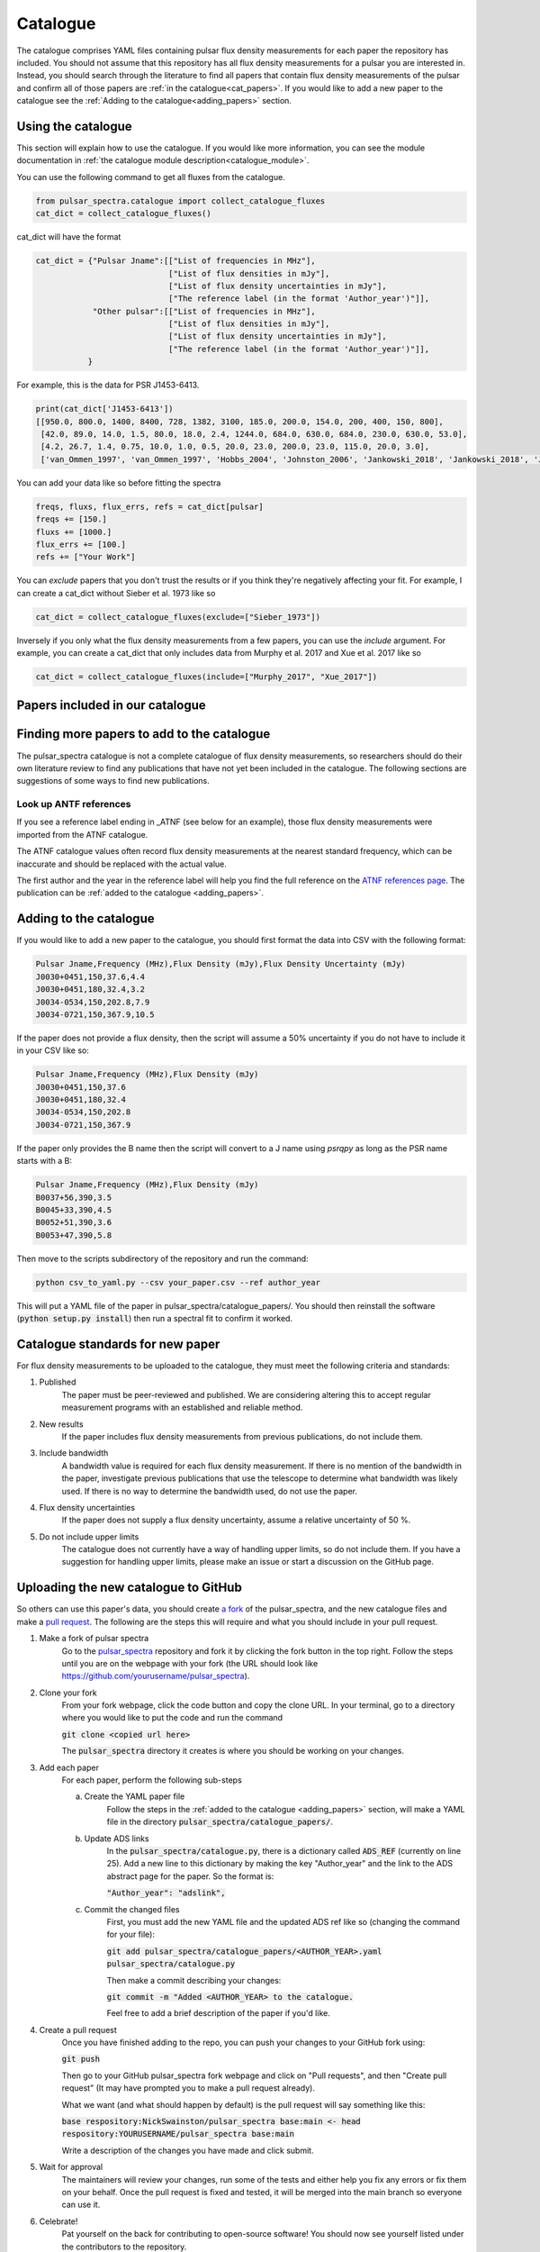 Catalogue
=========

The catalogue comprises YAML files containing pulsar flux density measurements for each paper the repository has included.
You should not assume that this repository has all flux density measurements for a pulsar you are interested in.
Instead, you should search through the literature to find all papers that contain flux density measurements of
the pulsar and confirm all of those papers are :ref:`in the catalogue<cat_papers>`.
If you would like to add a new paper to the catalogue see the :ref:`Adding to the catalogue<adding_papers>` section.


Using the catalogue
-------------------

This section will explain how to use the catalogue.
If you would like more information, you can see the module documentation in :ref:`the catalogue module description<catalogue_module>`.

You can use the following command to get all fluxes from the catalogue.

.. code-block:: python

    from pulsar_spectra.catalogue import collect_catalogue_fluxes
    cat_dict = collect_catalogue_fluxes()

cat_dict will have the format

.. code-block:: python

    cat_dict = {"Pulsar Jname":[["List of frequencies in MHz"],
                                ["List of flux densities in mJy"],
                                ["List of flux density uncertainties in mJy"],
                                ["The reference label (in the format 'Author_year')"]],
                "Other pulsar":[["List of frequencies in MHz"],
                                ["List of flux densities in mJy"],
                                ["List of flux density uncertainties in mJy"],
                                ["The reference label (in the format 'Author_year')"]],
               }

For example, this is the data for PSR J1453-6413.

.. code-block:: python

    print(cat_dict['J1453-6413'])
    [[950.0, 800.0, 1400, 8400, 728, 1382, 3100, 185.0, 200.0, 154.0, 200, 400, 150, 800],
     [42.0, 89.0, 14.0, 1.5, 80.0, 18.0, 2.4, 1244.0, 684.0, 630.0, 684.0, 230.0, 630.0, 53.0],
     [4.2, 26.7, 1.4, 0.75, 10.0, 1.0, 0.5, 20.0, 23.0, 200.0, 23.0, 115.0, 20.0, 3.0],
     ['van_Ommen_1997', 'van_Ommen_1997', 'Hobbs_2004', 'Johnston_2006', 'Jankowski_2018', 'Jankowski_2018', 'Jankowski_2018', 'Xue_2017', 'Xue_2017', 'Bell_2016', 'Murphy_2017', 'Taylor_1993', 'Bell_2016', 'Jankowski_2019']]

You can add your data like so before fitting the spectra

.. code-block:: python

    freqs, fluxs, flux_errs, refs = cat_dict[pulsar]
    freqs += [150.]
    fluxs += [1000.]
    flux_errs += [100.]
    refs += ["Your Work"]

You can `exclude` papers that you don't trust the results or if you think they're negatively affecting your fit.
For example, I can create a cat_dict without Sieber et al. 1973 like so

.. code-block:: python

    cat_dict = collect_catalogue_fluxes(exclude=["Sieber_1973"])

Inversely if you only what the flux density measurements from a few papers, you can use the `include` argument.
For example, you can create a cat_dict that only includes data from Murphy et al. 2017 and Xue et al. 2017 like so


.. code-block:: python

    cat_dict = collect_catalogue_fluxes(include=["Murphy_2017", "Xue_2017"])


.. _cat_papers:

Papers included in our catalogue
--------------------------------
..
    Regenerate this table with this code https://github.com/NickSwainston/misc_scripts/blob/master/spectra_paper/check_ref_num_and_rage.py

.. csv-table:: Papers included in our catalogue
    :header: "Paper","# Pulsars","Frequency range (MHz)","Link"
    :file: papers_in_catalogue.csv


.. _finding_papers:

Finding more papers to add to the catalogue
-------------------------------------------
The pulsar\_spectra catalogue is not a complete catalogue of flux density measurements, so researchers should do
their own literature review to find any publications that have not yet been included in the catalogue.
The following sections are suggestions of some ways to find new publications.


.. _look_up_ATNF:

Look up ANTF references
^^^^^^^^^^^^^^^^^^^^^^^
If you see a reference label ending in \_ATNF (see below for an example), those flux density measurements were imported from the ATNF catalogue.

.. image:: figures/atnf_label_example.png
  :width: 800

The ATNF catalogue values often record flux density measurements at the nearest standard
frequency, which can be inaccurate and should be replaced with the actual value.

The first author and the year in the reference label will help you find the full
reference on the `ATNF references page <https://www.atnf.csiro.au/research/pulsar/psrcat/psrcat_ref.html>`_.
The publication can be :ref:`added to the catalogue <adding_papers>`.


.. _adding_papers:

Adding to the catalogue
-----------------------
If you would like to add a new paper to the catalogue, you should first format the data into CSV with the following format:

.. code-block:: bash

    Pulsar Jname,Frequency (MHz),Flux Density (mJy),Flux Density Uncertainty (mJy)
    J0030+0451,150,37.6,4.4
    J0030+0451,180,32.4,3.2
    J0034-0534,150,202.8,7.9
    J0034-0721,150,367.9,10.5

If the paper does not provide a flux density, then the script will assume a 50\% uncertainty if you do not have to include it in your CSV like so:

.. code-block:: bash

    Pulsar Jname,Frequency (MHz),Flux Density (mJy)
    J0030+0451,150,37.6
    J0030+0451,180,32.4
    J0034-0534,150,202.8
    J0034-0721,150,367.9

If the paper only provides the B name then the script will convert to a J name using `psrqpy` as long as the PSR name starts with a B:

.. code-block:: bash

    Pulsar Jname,Frequency (MHz),Flux Density (mJy)
    B0037+56,390,3.5
    B0045+33,390,4.5
    B0052+51,390,3.6
    B0053+47,390,5.8

Then move to the scripts subdirectory of the repository and run the command:

.. code-block:: bash

    python csv_to_yaml.py --csv your_paper.csv --ref author_year

This will put a YAML file of the paper in pulsar_spectra/catalogue_papers/.
You should then reinstall the software (:code:`python setup.py install`) then run a spectral fit to confirm it worked.


Catalogue standards for new paper
---------------------------------
For flux density measurements to be uploaded to the catalogue, they must meet the following criteria and standards:

1. Published
    The paper must be peer-reviewed and published.
    We are considering altering this to accept regular measurement programs with an established and reliable method.

2. New results
    If the paper includes flux density measurements from previous publications, do not include them.

3. Include bandwidth
    A bandwidth value is required for each flux density measurement.
    If there is no mention of the bandwidth in the paper, investigate previous publications that use the telescope to determine what bandwidth was likely used.
    If there is no way to determine the bandwidth used, do not use the paper.

4. Flux density uncertainties
    If the paper does not supply a flux density uncertainty, assume a relative uncertainty of 50 %.

5. Do not include upper limits
    The catalogue does not currently have a way of handling upper limits, so do not include them.
    If you have a suggestion for handling upper limits, please make an issue or start a discussion on the GitHub page.


Uploading the new catalogue to GitHub
-------------------------------------
So others can use this paper's data, you should create `a fork <https://docs.github.com/en/get-started/quickstart/fork-a-repo>`_ of the pulsar_spectra,
and the new catalogue files and make a `pull request <https://docs.github.com/en/pull-requests/collaborating-with-pull-requests/proposing-changes-to-your-work-with-pull-requests/creating-a-pull-request-from-a-fork>`_.
The following are the steps this will require and what you should include in your pull request.

1. Make a fork of pulsar spectra
    Go to the `pulsar_spectra <https://github.com/NickSwainston/pulsar_spectra>`_ repository and fork it by clicking the fork button in the top right.
    Follow the steps until you are on the webpage with your fork (the URL should look like https://github.com/yourusername/pulsar_spectra).

2. Clone your fork
    From your fork webpage, click the code button and copy the clone URL.
    In your terminal, go to a directory where you would like to put the code and run the command

    :code:`git clone <copied url here>`

    The :code:`pulsar_spectra` directory it creates is where you should be working on your changes.

3. Add each paper
    For each paper, perform the following sub-steps

    a. Create the YAML paper file
        Follow the steps in the :ref:`added to the catalogue <adding_papers>` section,
        will make a YAML file in the directory :code:`pulsar_spectra/catalogue_papers/`.

    b. Update ADS links
        In the :code:`pulsar_spectra/catalogue.py`, there is a dictionary called :code:`ADS_REF` (currently on line 25).
        Add a new line to this dictionary by making the key "Author_year" and the link to the ADS abstract page for the paper.
        So the format is:

        :code:`"Author_year": "adslink",`

    c. Commit the changed files
        First, you must add the new YAML file and the updated ADS ref like so (changing the command for your file):

        :code:`git add pulsar_spectra/catalogue_papers/<AUTHOR_YEAR>.yaml pulsar_spectra/catalogue.py`

        Then make a commit describing your changes:

        :code:`git commit -m "Added <AUTHOR_YEAR> to the catalogue.`

        Feel free to add a brief description of the paper if you'd like.

4. Create a pull request
    Once you have finished adding to the repo, you can push your changes to your GitHub fork using:

    :code:`git push`

    Then go to your GitHub pulsar_spectra fork webpage and click on "Pull requests", and then "Create pull request"
    (It may have prompted you to make a pull request already).

    What we want (and what should happen by default) is the pull request will say something like this:

    :code:`base respository:NickSwainston/pulsar_spectra  base:main   <-   head respository:YOURUSERNAME/pulsar_spectra  base:main`

    Write a description of the changes you have made and click submit.

5. Wait for approval
    The maintainers will review your changes, run some of the tests and either help you fix any errors or fix them on your behalf.
    Once the pull request is fixed and tested, it will be merged into the main branch so everyone can use it.

6. Celebrate!
    Pat yourself on the back for contributing to open-source software!
    You should now see yourself listed under the contributors to the repository.


Catalogue format
----------------

The catalogue is made up of YAML files of each paper. The format of the YAML files is:

.. code-block:: python

    {
        "Pulsar Jname": {
            "Frequency MHz":    ["List of frequencies in MHz"],
            "Flux Density mJy": ["List of flux densities in mJy"],
            "Flux Density error mJy": ["List of flux density uncertainties in mJy"]
        }
    }

For example:

.. code-block:: python

    {
        "J0030+0451": {
            "Frequency MHz": [150.0, 180.0],
            "Flux Density mJy": [ 37.6, 32.4],
            "Flux Density error mJy": [ 4.4, 3.2]
        },
        "J0034-0534": {
            "Frequency MHz": [150.0],
            "Flux Density mJy": [202.8],
            "Flux Density error mJy": [7.9]
        },
    }
